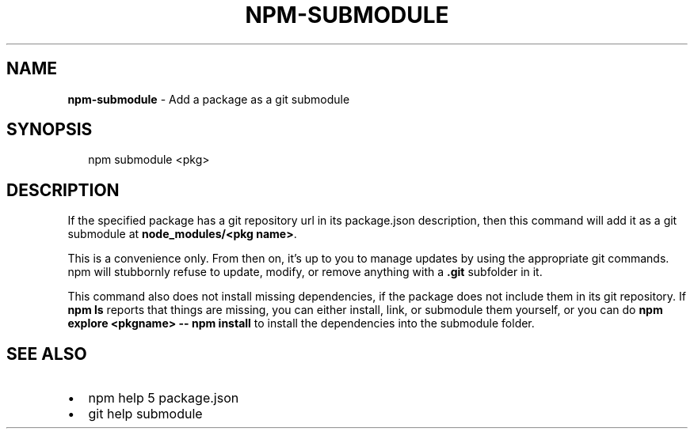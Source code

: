 .TH "NPM\-SUBMODULE" "1" "September 2014" "" ""
.SH "NAME"
\fBnpm-submodule\fR \- Add a package as a git submodule
.SH SYNOPSIS
.P
.RS 2
.nf
npm submodule <pkg>
.fi
.RE
.SH DESCRIPTION
.P
If the specified package has a git repository url in its package\.json
description, then this command will add it as a git submodule at
\fBnode_modules/<pkg name>\fR\|\.
.P
This is a convenience only\.  From then on, it's up to you to manage
updates by using the appropriate git commands\.  npm will stubbornly
refuse to update, modify, or remove anything with a \fB\|\.git\fR subfolder
in it\.
.P
This command also does not install missing dependencies, if the package
does not include them in its git repository\.  If \fBnpm ls\fR reports that
things are missing, you can either install, link, or submodule them yourself,
or you can do \fBnpm explore <pkgname> \-\- npm install\fR to install the
dependencies into the submodule folder\.
.SH SEE ALSO
.RS 0
.IP \(bu 2
npm help 5 package\.json
.IP \(bu 2
git help submodule

.RE

